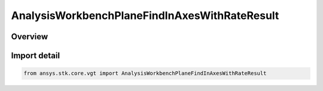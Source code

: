 AnalysisWorkbenchPlaneFindInAxesWithRateResult
==============================================

.. py:class:: ansys.stk.core.vgt.AnalysisWorkbenchPlaneFindInAxesWithRateResult

   Bases: :py:class:`~ansys.stk.core.vgt.IAnalysisWorkbenchMethodCallResult`, :py:class:`~ansys.stk.core.vgt.IPlaneFindInAxesWithRateResult`

   Contains the results returned with IAgCrdnPlane.FindInAxesWithRate method.

.. py:currentmodule:: AnalysisWorkbenchPlaneFindInAxesWithRateResult

Overview
--------



Import detail
-------------

.. code-block:: python

    from ansys.stk.core.vgt import AnalysisWorkbenchPlaneFindInAxesWithRateResult



